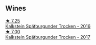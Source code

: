 
** Wines

#+begin_export html
<div class="flex-container">
  <a class="flex-item flex-item-left" href="/wines/6af7fcda-8b81-46eb-9ffd-10bbc0c8d790.html">
    <img class="flex-bottle" src="/images/6a/f7fcda-8b81-46eb-9ffd-10bbc0c8d790/2022-08-21-13-27-32-43854C44-C25E-4F3E-9D1F-8A2F99732F71-1-105-c@512.webp"></img>
    <section class="h">★ 7.25</section>
    <section class="h text-bolder">Kalkstein Spätburgunder Trocken - 2016</section>
  </a>

  <a class="flex-item flex-item-right" href="/wines/ee26dcf2-0035-4077-a13e-04f2b61a1ec3.html">
    <img class="flex-bottle" src="/images/ee/26dcf2-0035-4077-a13e-04f2b61a1ec3/2022-08-22-21-58-10-E924EE87-BEE4-4FF8-B302-C35C817F55E0-1-105-c@512.webp"></img>
    <section class="h">★ 7.00</section>
    <section class="h text-bolder">Kalkstein Spätburgunder Trocken - 2017</section>
  </a>

</div>
#+end_export
